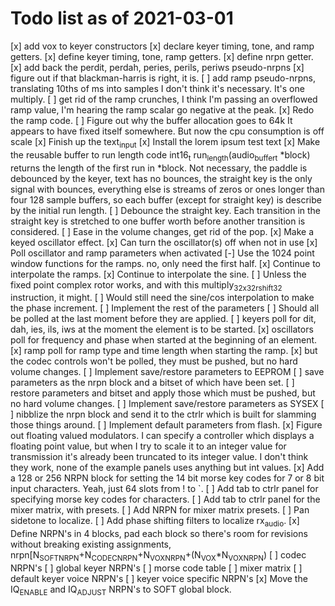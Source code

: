 * Todo list as of 2021-03-01
[x] add vox to keyer constructors
[x] declare keyer timing, tone, and ramp getters.
[x] define keyer timing, tone, ramp getters.
[x] define nrpn getter.
[x] add back the perdit, perdah, peries, perils, periws pseudo-nrpns
[x] figure out if that blackman-harris is right, it is.
[ ] add ramp pseudo-nrpns, translating 10ths of ms into samples
	I don't think it's necessary.  It's one multiply.
[ ] get rid of the ramp crunches, 
	I think I'm passing an overflowed ramp value, I'm hearing the ramp
	scalar go negative at the peak.
[x] Redo the ramp code.
[ ] Figure out why the buffer allocation goes to 64k
	It appears to have fixed itself somewhere.
	But now the cpu consumption is off scale
[x] Finish up the text_input
[x] Install the lorem ipsum test text
[x] Make the reusable buffer to run length code
	int16_t run_length(audio_buffer_t *block) returns the length of the first
	run in *block.
	Not necessary, the paddle is debounced by the keyer, text has no bounces,
	the straight key is the only signal with bounces, everything else is
	streams of zeros or ones longer than four 128 sample buffers, so each
	buffer (except for straight key) is describe by the initial run length.
[ ] Debounce the straight key.	
	Each transition in the straight key is stretched to one buffer worth
	before another transition is considered.
[ ] Ease in the volume changes, get rid of the pop.
[x] Make a keyed oscillator effect.
	[x] Can turn the oscillator(s) off when not in use
	[x] Poll oscillator and ramp parameters when activated
	[-] Use the 1024 point window functions for the ramps.
		no, only need the first half.
	[x] Continue to interpolate the ramps.
	[x] Continue to interpolate the sine.
	[ ] Unless the fixed point complex rotor works, and with
	this multiply_32x32_rshift32 instruction, it might.
	[ ] Would still need the sine/cos interpolation to make
	the phase increment.
[ ] Implement the rest of the parameters
	[ ] Should all be polled at the last moment before they
	are applied.
	[ ] keyers poll for dit, dah, ies, ils, iws at the
	moment the element is to be started.
	[x] oscillators poll for frequency and phase when started
	at the beginning of an element.
	[x] ramp poll for ramp type and time length when starting
	the ramp.
	[x] but the codec controls won't be polled, they must be
	pushed, but no hard volume changes.
[ ] Implement save/restore parameters to EEPROM
	[ ] save parameters as the nrpn block and a bitset of
	which have been set.
	[ ] restore parameters and bitset and apply those which
	must be pushed, but no hard volume changes.
[ ] Implement save/restore parameters as SYSEX
	[ ] nibblize the nrpn block and send it to the ctrlr
	which is built for slamming those things around.
[ ] Implement default parameters from flash.
[x] Figure out floating valued modulators.  I can specify a
	controller which displays a floating point value, but
	when I try to scale it to an integer value for transmission
	it's already been truncated to its integer value.
	I don't think they work, none of the example panels uses
	anything but int values.
[x] Add a 128 or 256 NRPN block for setting the 14 bit morse key codes 
	for 7 or 8 bit input characters.  Yeah, just 64 slots from ! to `.
[ ] Add tab to ctrlr panel for specifying morse key codes for characters.
[ ] Add tab to ctrlr panel for the mixer matrix, with presets.
[ ] Add NRPN for mixer matrix presets.
[ ] Pan sidetone to localize.
[ ] Add phase shifting filters to localize rx_audio.
[x] Define NRPN's in 4 blocks, pad each block so there's room for
	revisions without breaking existing assignments,
	nrpn[N_SOFT_NRPN+N_CODEC_NRPN+N_VOX_NRPN+(N_VOX*N_VOX_NRPN)
	[ ] codec NRPN's
	[ ] global keyer NRPN's
	[ ] morse code table
	[ ] mixer matrix
	[ ] default keyer voice NRPN's
	[ ] keyer voice specific NRPN's
[x] Move the IQ_ENABLE and IQ_ADJUST NRPN's to SOFT global block.

	
